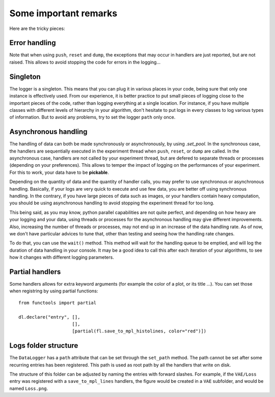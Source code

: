 Some important remarks
**********************

Here are the tricky pieces:

Error handling
^^^^^^^^^^^^^^
Note that when using ``push``, ``reset`` and ``dump``, the exceptions that may occur in handlers are just
reported, but are not raised. This allows to avoid stopping the code for errors in the logging...

Singleton
^^^^^^^^^
The logger is a singleton. This means that you can plug it in various places in your code, being sure that
only one instance is effectively used. From our experience, it is better practice to put small pieces of logging
close to the important pieces of the code, rather than logging everything at a single location. For instance, if you
have multiple classes with different levels of hierarchy in your algorithm, don't hesitate to put logs in every
classes to log various types of information. But to avoid any problems, try to set the logger ``path`` only once.

Asynchronous handling
^^^^^^^^^^^^^^^^^^^^^
The handling of data can both be made synchronously or asynchronously, by using `.set_pool`. In the synchronous case,
the handlers are sequentially executed in the experiment thread when ``push``, ``reset``, or ``dump`` are called. In the
asynchronous case, handlers are not called by your experiment thread, but are defered to separate threads or processes 
(depending on your preferences). This allows to temper the impact of logging on the performances of your experiment. 
For this to work, your data have to be **pickable**. 

Depending on the quantity of data and the quantity of handler calls, you may prefer to use synchronous or asynchronous
handling. Basically, if your logs are very quick to execute and use few data, you are better off using synchronous handling.
In the contrary, if you have large pieces of data such as images, or your handlers contain heavy computation, you should
be using asynchronous handling to avoid stopping the experiment thread for too long.

This being said, as you may know, python parallel capabilities are not quite perfect, and depending on how heavy are
your logging and your data, using threads or processes for the asynchronous handling may give different improvements. 
Also, increasing the number of threads or processes, may not end up in an increase of the data handling rate. As of 
now, we don't have particular advices to tune that, other than testing and seeing how the handling rate changes.

To do that, you can use the ``wait()`` method. This method will wait for the handling queue to be emptied, and will log
the duration of data handling in your console. It may be a good idea to call this after each iteration of your
algorithms, to see how it changes with different logging parameters.

Partial handlers
^^^^^^^^^^^^^^^^
Some handlers allows for extra keyword arguments (for example the color of a plot, or its title ...). You can set those
when registring by using partial functions::
   from functools import partial

   dl.declare("entry", [],
                       [],
                       [partial(fl.save_to_mpl_histolines, color="red")])


Logs folder structure
^^^^^^^^^^^^^^^^^^^^^
The ``DataLogger`` has a ``path`` attribute that can be set through the ``set_path`` method. The path cannot be set
after some recurring entries has been registered. This path is used as root path by all the handlers that write on disk.

The structure of this folder can be adjusted by naming the entries with forward slashes. For example, if the ``VAE/Loss``
entry was registered with a ``save_to_mpl_lines`` handlers, the figure would be created in a ``VAE`` subfolder, and
would be named ``Loss.png``.
